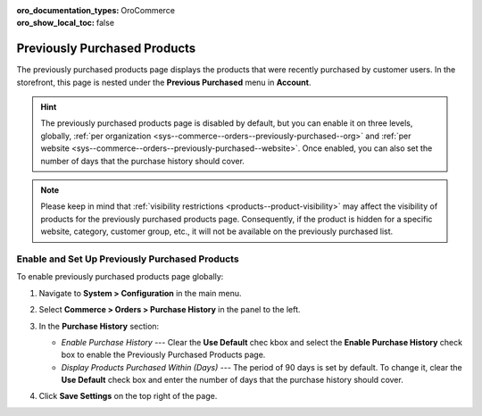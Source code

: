 :oro_documentation_types: OroCommerce
:oro_show_local_toc: false

.. _sys--commerce--orders--previously-purchased--main:

Previously Purchased Products
=============================

The previously purchased products page displays the products that were recently purchased by customer users. In the storefront, this page is nested under the **Previous Purchased** menu in **Account**.

.. image:: /user/img/system/config_commerce/order/PreviouslyPurchasedFrontStore.png

.. hint:: The previously purchased products page is disabled by default, but you can enable it on three levels, globally, :ref:`per organization <sys--commerce--orders--previously-purchased--org>` and :ref:`per website <sys--commerce--orders--previously-purchased--website>`. Once enabled, you can also set the number of days that the purchase history should cover.

.. note:: Please keep in mind that :ref:`visibility restrictions <products--product-visibility>` may affect the visibility of products for the previously purchased products page. Consequently, if the product is hidden for a specific website, category, customer group, etc., it will not be available on the previously purchased list.

.. _sys--commerce--orders--previously-purchased--global:

Enable and Set Up Previously Purchased Products
-----------------------------------------------

To enable previously purchased products page globally:

1. Navigate to **System > Configuration** in the main menu.
2. Select **Commerce > Orders > Purchase History** in the panel to the left.

   .. image:: /user/img/system/config_commerce/order/PreviouslyPurchasedGlobal.png

3. In the **Purchase History** section:

   * *Enable Purchase History* --- Clear the **Use Default** chec kbox and select the **Enable Purchase History** check box to enable the Previously Purchased Products page.
   * *Display Products Purchased Within (Days)* --- The period of 90 days is set by default. To change it, clear the **Use Default** check box and enter the number of days that the purchase history should cover.

4. Click **Save Settings** on the top right of the page.

